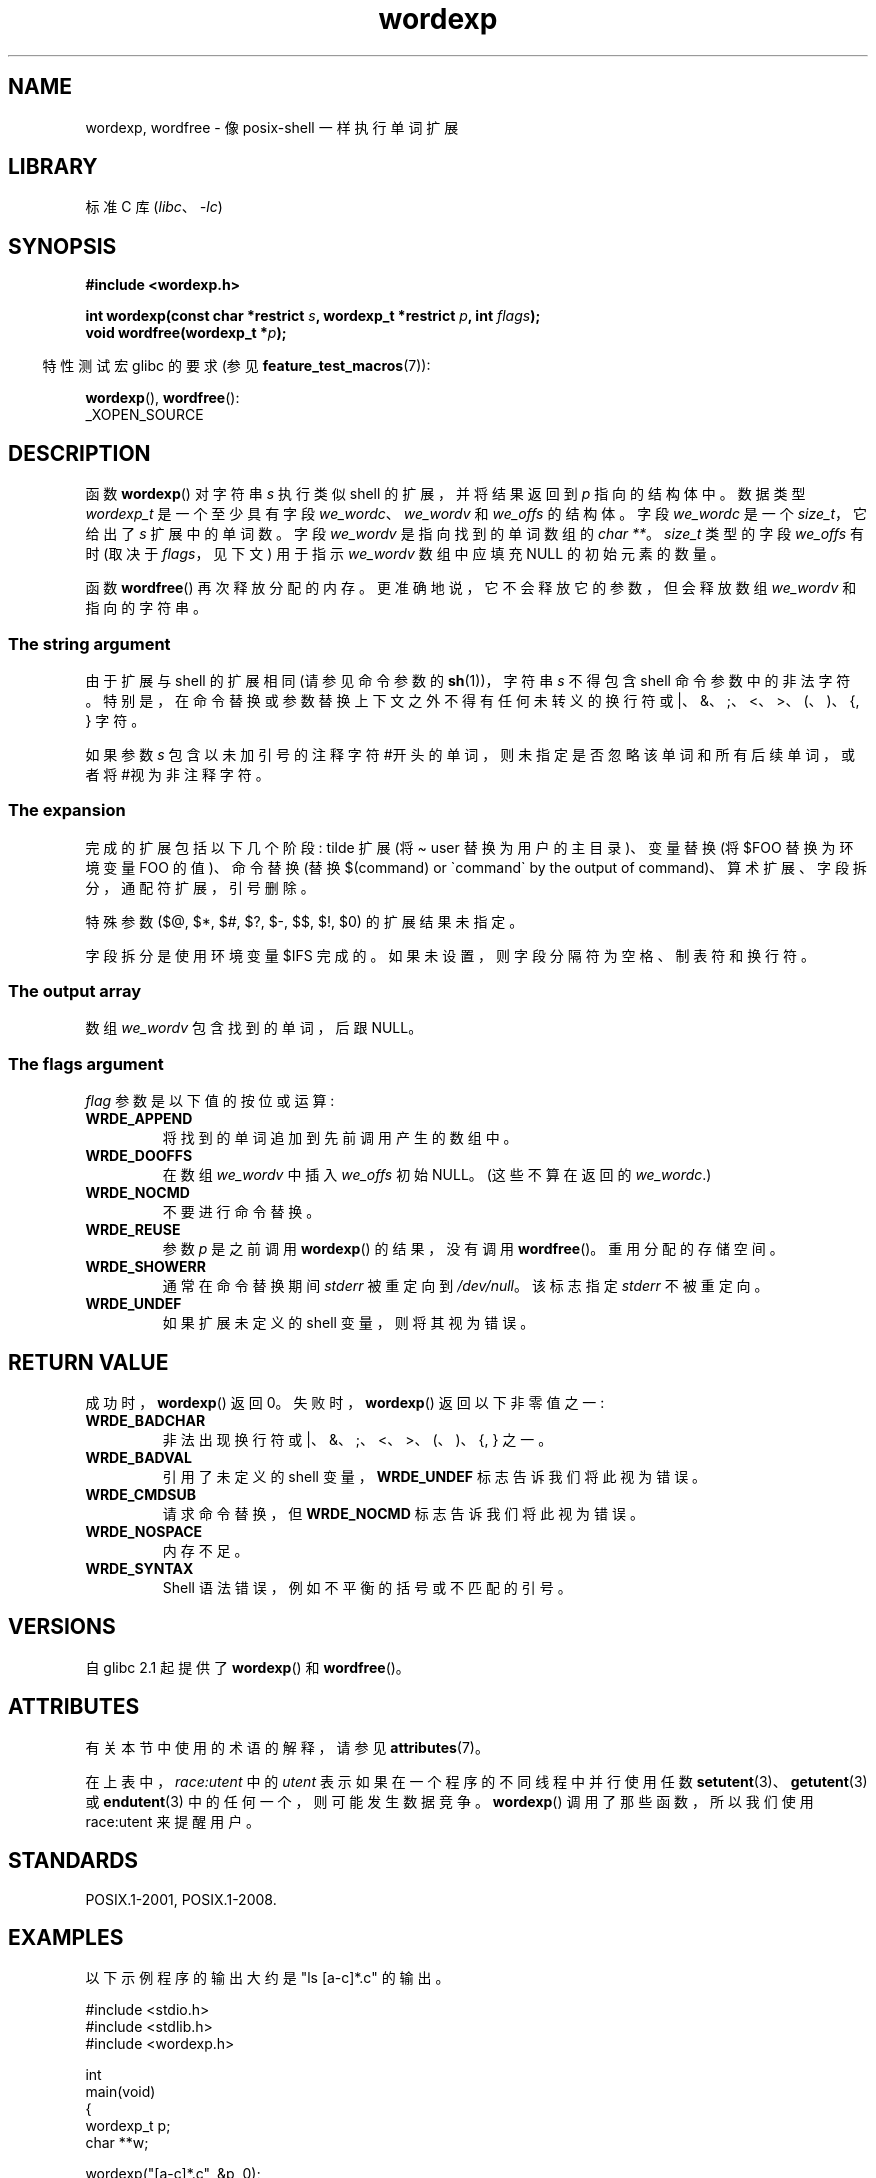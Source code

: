 .\" -*- coding: UTF-8 -*-
'\" t
.\" Copyright (c) 2003 Andries Brouwer (aeb@cwi.nl)
.\"
.\" SPDX-License-Identifier: GPL-2.0-or-later
.\"
.\"*******************************************************************
.\"
.\" This file was generated with po4a. Translate the source file.
.\"
.\"*******************************************************************
.TH wordexp 3 2023\-02\-05 "Linux man\-pages 6.03" 
.SH NAME
wordexp, wordfree \- 像 posix\-shell 一样执行单词扩展
.SH LIBRARY
标准 C 库 (\fIlibc\fP、\fI\-lc\fP)
.SH SYNOPSIS
.nf
\fB#include <wordexp.h>\fP
.PP
\fBint wordexp(const char *restrict \fP\fIs\fP\fB, wordexp_t *restrict \fP\fIp\fP\fB, int \fP\fIflags\fP\fB);\fP
\fBvoid wordfree(wordexp_t *\fP\fIp\fP\fB);\fP
.fi
.PP
.RS -4
特性测试宏 glibc 的要求 (参见 \fBfeature_test_macros\fP(7)):
.RE
.PP
\fBwordexp\fP(), \fBwordfree\fP():
.nf
    _XOPEN_SOURCE
.fi
.SH DESCRIPTION
函数 \fBwordexp\fP() 对字符串 \fIs\fP 执行类似 shell 的扩展，并将结果返回到 \fIp\fP 指向的结构体中。 数据类型
\fIwordexp_t\fP 是一个至少具有字段 \fIwe_wordc\fP、\fIwe_wordv\fP 和 \fIwe_offs\fP 的结构体。 字段
\fIwe_wordc\fP 是一个 \fIsize_t\fP，它给出了 \fIs\fP 扩展中的单词数。 字段 \fIwe_wordv\fP 是指向找到的单词数组的
\fIchar\ **\fP。 \fIsize_t\fP 类型的字段 \fIwe_offs\fP 有时 (取决于 \fIflags\fP，见下文) 用于指示
\fIwe_wordv\fP 数组中应填充 NULL 的初始元素的数量。
.PP
函数 \fBwordfree\fP() 再次释放分配的内存。 更准确地说，它不会释放它的参数，但会释放数组 \fIwe_wordv\fP 和指向的字符串。
.SS "The string argument"
由于扩展与 shell 的扩展相同 (请参见命令参数的 \fBsh\fP(1))，字符串 \fIs\fP 不得包含 shell 命令参数中的非法字符。
特别是，在命令替换或参数替换上下文之外不得有任何未转义的换行符或 |、&、;、<、>、(、)、{, } 字符。
.PP
如果参数 \fIs\fP 包含以未加引号的注释字符 #开头的单词，则未指定是否忽略该单词和所有后续单词，或者将 #视为非注释字符。
.SS "The expansion"
完成的扩展包括以下几个阶段: tilde 扩展 (将 \[ti] user 替换为用户的主目录)、变量替换 (将 $FOO 替换为环境变量 FOO
的值)、命令替换 (替换 $(command) or \`command\` by the output of
command)、算术扩展、字段拆分，通配符扩展，引号删除。
.PP
特殊参数 ($@, $*, $#, $?, $\-, $$, $!, $0) 的扩展结果未指定。
.PP
字段拆分是使用环境变量 $IFS 完成的。 如果未设置，则字段分隔符为空格、制表符和换行符。
.SS "The output array"
数组 \fIwe_wordv\fP 包含找到的单词，后跟 NULL。
.SS "The flags argument"
\fIflag\fP 参数是以下值的按位或运算:
.TP 
\fBWRDE_APPEND\fP
将找到的单词追加到先前调用产生的数组中。
.TP 
\fBWRDE_DOOFFS\fP
在数组 \fIwe_wordv\fP 中插入 \fIwe_offs\fP 初始 NULL。 (这些不算在返回的 \fIwe_wordc\fP.)
.TP 
\fBWRDE_NOCMD\fP
不要进行命令替换。
.TP 
\fBWRDE_REUSE\fP
参数 \fIp\fP 是之前调用 \fBwordexp\fP() 的结果，没有调用 \fBwordfree\fP()。 重用分配的存储空间。
.TP 
\fBWRDE_SHOWERR\fP
通常在命令替换期间 \fIstderr\fP 被重定向到 \fI/dev/null\fP。 该标志指定 \fIstderr\fP 不被重定向。
.TP 
\fBWRDE_UNDEF\fP
如果扩展未定义的 shell 变量，则将其视为错误。
.SH "RETURN VALUE"
成功时，\fBwordexp\fP() 返回 0。 失败时，\fBwordexp\fP() 返回以下非零值之一:
.TP 
\fBWRDE_BADCHAR\fP
非法出现换行符或 |、&、;、<、>、(、)、{, } 之一。
.TP 
\fBWRDE_BADVAL\fP
引用了未定义的 shell 变量，\fBWRDE_UNDEF\fP 标志告诉我们将此视为错误。
.TP 
\fBWRDE_CMDSUB\fP
请求命令替换，但 \fBWRDE_NOCMD\fP 标志告诉我们将此视为错误。
.TP 
\fBWRDE_NOSPACE\fP
内存不足。
.TP 
\fBWRDE_SYNTAX\fP
Shell 语法错误，例如不平衡的括号或不匹配的引号。
.SH VERSIONS
自 glibc 2.1 起提供了 \fBwordexp\fP() 和 \fBwordfree\fP()。
.SH ATTRIBUTES
有关本节中使用的术语的解释，请参见 \fBattributes\fP(7)。
.ad l
.nh
.TS
allbox;
lb lb lbx
l l l.
Interface	Attribute	Value
T{
\fBwordexp\fP()
T}	Thread safety	T{
MT\-Unsafe race:utent const:env
env sig:ALRM timer locale
T}
T{
\fBwordfree\fP()
T}	Thread safety	MT\-Safe
.TE
.hy
.ad
.sp 1
在上表中，\fIrace:utent\fP 中的 \fIutent\fP 表示如果在一个程序的不同线程中并行使用任数
\fBsetutent\fP(3)、\fBgetutent\fP(3) 或 \fBendutent\fP(3) 中的任何一个，则可能发生数据竞争。
\fBwordexp\fP() 调用了那些函数，所以我们使用 race:utent 来提醒用户。
.SH STANDARDS
POSIX.1\-2001, POSIX.1\-2008.
.SH EXAMPLES
以下示例程序的输出大约是 "ls [a\-c]*.c" 的输出。
.PP
.\" SRC BEGIN (wordexp.c)
.EX
#include <stdio.h>
#include <stdlib.h>
#include <wordexp.h>

int
main(void)
{
    wordexp_t p;
    char **w;

    wordexp("[a\-c]*.c", &p, 0);
    w = p.we_wordv;
    for (size_t i = 0; i < p.we_wordc; i++)
        printf("%s\en", w[i]);
    wordfree(&p);
    exit(EXIT_SUCCESS);
}
.EE
.\" SRC END
.SH "SEE ALSO"
\fBfnmatch\fP(3), \fBglob\fP(3)
.PP
.SH [手册页中文版]
.PP
本翻译为免费文档；阅读
.UR https://www.gnu.org/licenses/gpl-3.0.html
GNU 通用公共许可证第 3 版
.UE
或稍后的版权条款。因使用该翻译而造成的任何问题和损失完全由您承担。
.PP
该中文翻译由 wtklbm
.B <wtklbm@gmail.com>
根据个人学习需要制作。
.PP
项目地址:
.UR \fBhttps://github.com/wtklbm/manpages-chinese\fR
.ME 。
